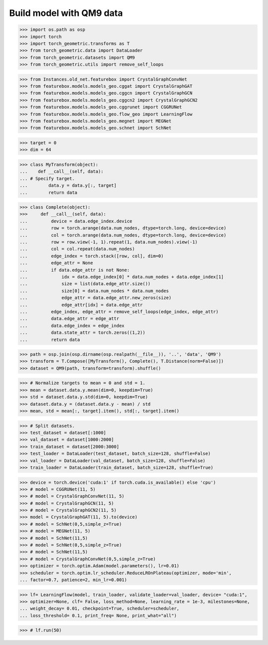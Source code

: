 Build model with QM9 data
==========================
>>> import os.path as osp
>>> import torch
>>> import torch_geometric.transforms as T
>>> from torch_geometric.data import DataLoader
>>> from torch_geometric.datasets import QM9
>>> from torch_geometric.utils import remove_self_loops


>>> from Instances.old_net.featurebox import CrystalGraphConvNet
>>> from featurebox.models.models_geo.cggat import CrystalGraphGAT
>>> from featurebox.models.models_geo.cggcn import CrystalGraphGCN
>>> from featurebox.models.models_geo.cggcn2 import CrystalGraphGCN2
>>> from featurebox.models.models_geo.cggrunet import CGGRUNet
>>> from featurebox.models.models_geo.flow_geo import LearningFlow
>>> from featurebox.models.models_geo.megnet import MEGNet
>>> from featurebox.models.models_geo.schnet import SchNet


>>> target = 0
>>> dim = 64


>>> class MyTransform(object):
...    def __call__(self, data):
... # Specify target.
...        data.y = data.y[:, target]
...        return data


>>> class Complete(object):
>>>     def __call__(self, data):
...         device = data.edge_index.device
...         row = torch.arange(data.num_nodes, dtype=torch.long, device=device)
...         col = torch.arange(data.num_nodes, dtype=torch.long, device=device)
...         row = row.view(-1, 1).repeat(1, data.num_nodes).view(-1)
...         col = col.repeat(data.num_nodes)
...         edge_index = torch.stack([row, col], dim=0)
...         edge_attr = None
...         if data.edge_attr is not None:
...             idx = data.edge_index[0] * data.num_nodes + data.edge_index[1]
...             size = list(data.edge_attr.size())
...             size[0] = data.num_nodes * data.num_nodes
...             edge_attr = data.edge_attr.new_zeros(size)
...             edge_attr[idx] = data.edge_attr
...         edge_index, edge_attr = remove_self_loops(edge_index, edge_attr)
...         data.edge_attr = edge_attr
...         data.edge_index = edge_index
...         data.state_attr = torch.zeros((1,2))
...         return data


>>> path = osp.join(osp.dirname(osp.realpath(__file__)), '..', 'data', 'QM9')
>>> transform = T.Compose([MyTransform(), Complete(), T.Distance(norm=False)])
>>> dataset = QM9(path, transform=transform).shuffle()

>>> # Normalize targets to mean = 0 and std = 1.
>>> mean = dataset.data.y.mean(dim=0, keepdim=True)
>>> std = dataset.data.y.std(dim=0, keepdim=True)
>>> dataset.data.y = (dataset.data.y - mean) / std
>>> mean, std = mean[:, target].item(), std[:, target].item()

>>> # Split datasets.
>>> test_dataset = dataset[:1000]
>>> val_dataset = dataset[1000:2000]
>>> train_dataset = dataset[2000:3000]
>>> test_loader = DataLoader(test_dataset, batch_size=128, shuffle=False)
>>> val_loader = DataLoader(val_dataset, batch_size=128, shuffle=False)
>>> train_loader = DataLoader(train_dataset, batch_size=128, shuffle=True)

>>> device = torch.device('cuda:1' if torch.cuda.is_available() else 'cpu')
>>> # model = CGGRUNet(11, 5)
>>> # model = CrystalGraphConvNet(11, 5)
>>> # model = CrystalGraphGCN(11, 5)
>>> # model = CrystalGraphGCN2(11, 5)
>>> model = CrystalGraphGAT(11, 5).to(device)
>>> # model = SchNet(0,5,simple_z=True)
>>> # model = MEGNet(11, 5)
>>> # model = SchNet(11,5)
>>> # model = SchNet(0,5,simple_z=True)
>>> # model = SchNet(11,5)
>>> # model = CrystalGraphConvNet(0,5,simple_z=True)
>>> optimizer = torch.optim.Adam(model.parameters(), lr=0.01)
>>> scheduler = torch.optim.lr_scheduler.ReduceLROnPlateau(optimizer, mode='min',
... factor=0.7, patience=2, min_lr=0.001)

>>> lf= LearningFlow(model, train_loader, validate_loader=val_loader, device= "cuda:1",
>>> optimizer=None, clf= False, loss_method=None, learning_rate = 1e-3, milestones=None,
... weight_decay= 0.01, checkpoint=True, scheduler=scheduler,
... loss_threshold= 0.1, print_freq= None, print_what="all")

>>> # lf.run(50)